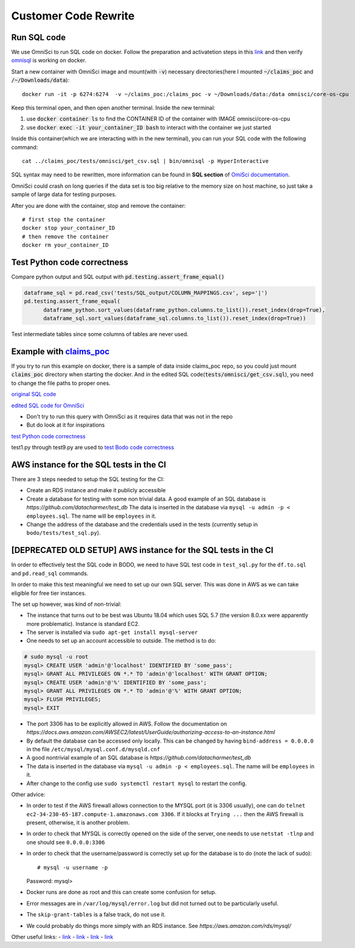 .. _pocsql:

Customer Code Rewrite 
-----------------------

Run SQL code
~~~~~~~~~~~~~

We use OmniSci to run SQL code on docker.
Follow the preparation and activatetion steps in this 
`link <https://www.omnisci.com/platform/downloads/OS-installation-recipes?compute_mode=cpuonly&environment=docker>`_
and then verify `omnisql <https://docs.omnisci.com/latest/3_omnisql.html>`_
is working on docker.

Start a new container with OmniSci image and mount(with :code:`-v`) necessary directories(here I mounted :code:`~/claims_poc` and :code:`/~/Downloads/data`)::
  
  docker run -it -p 6274:6274  -v ~/claims_poc:/claims_poc -v ~/Downloads/data:/data omnisci/core-os-cpu

Keep this terminal open, and then open another terminal. Inside the new terminal:

1. use :code:`docker container ls` to find the CONTAINER ID of the container with IMAGE omnisci/core-os-cpu

2. use :code:`docker exec -it your_container_ID bash` to interact with the container we just started

Inside this container(which we are interacting with in the new terminal), you can run your SQL code with the following command::
  
  cat ../claims_poc/tests/omnisci/get_csv.sql | bin/omnisql -p HyperInteractive
  
SQL syntax may need to be rewritten, more information can be found in **SQL section** of 
`OmiSci documentation <https://docs.omnisci.com/latest/>`_.

OmniSci could crash on long queries if the data set is too big relative to the memory size on host machine, so just take a sample of large data for testing purposes.

After you are done with the container, stop and remove the container::
  
  # first stop the container
  docker stop your_container_ID
  # then remove the container
  docker rm your_container_ID

Test Python code correctness
~~~~~~~~~~~~~~~~~~~~~~~~~~~~~~

Compare python output and SQL output with :code:`pd.testing.assert_frame_equal()`

.. code-block:: Python

  dataframe_sql = pd.read_csv('tests/SQL_output/COLUMN_MAPPINGS.csv', sep='|')
  pd.testing.assert_frame_equal(
	dataframe_python.sort_values(dataframe_python.columns.to_list()).reset_index(drop=True),
	dataframe_sql.sort_values(dataframe_sql.columns.to_list()).reset_index(drop=True))

Test intermediate tables since some columns of tables are never used.

Example with `claims_poc <https://github.com/Bodo-inc/claims_poc>`_
~~~~~~~~~~~~~~~~~~~~~~~~~~~~~~~~~~~~~~~~~~~~~~~~~~~~~~~~~~~~~~~~~~~~~

If you try to run this example on docker, there is a sample of data  inside claims_poc repo, so you could just mount :code:`claims_poc` directory when starting the docker. And in the edited SQL code(:code:`tests/omnisci/get_csv.sql`), you need to change the file paths to proper ones. 

`original SQL code <https://github.com/Bodo-inc/claims_poc/blob/master/iPhone_Claims.sql>`_

`edited SQL code for OmniSci <https://github.com/Bodo-inc/claims_poc/blob/master/tests/omnisci/get_csv.sql>`_

- Don't try to run this query with OmniSci as it requires data that was not in the repo
- But do look at it for inspirations

`test Python code correctness <https://github.com/Bodo-inc/claims_poc/blob/master/tests/test_python.py>`_

test1.py through test9.py are used to `test Bodo code correctness <https://github.com/Bodo-inc/claims_poc/tree/master/tests>`_

AWS instance for the SQL tests in the CI
~~~~~~~~~~~~~~~~~~~~~~~~~~~~~~~~~~~~~~~~~
There are 3 steps needed to setup the SQL testing for the CI:

- Create an RDS instance and make it publicly accessible

- Create a database for testing with some non trivial data. A good example of an SQL database is `https://github.com/datacharmer/test_db`
  The data is inserted in the database via ``mysql -u admin -p < employees.sql``. The name will be ``employees`` in it.
- Change the address of the database and the credentials used in the tests (currently setup in ``bodo/tests/test_sql.py``).
  
[DEPRECATED OLD SETUP] AWS instance for the SQL tests in the CI
~~~~~~~~~~~~~~~~~~~~~~~~~~~~~~~~~~~~~~~~~~~~~~~~~~~~~~~~~~~~~~~

In order to effectively test the SQL code in BODO, we need to have SQL test code in ``test_sql.py`` for
the ``df.to.sql`` and ``pd.read_sql`` commands.

In order to make this test meaningful we need to set up our own SQL server. This was done in AWS as
we can take eligible for free tier instances.

The set up however, was kind of non-trivial:

- The instance that turns out to be best was Ubuntu 18.04 which uses SQL 5.7 (the version 8.0.xx were
  apparently more problematic). Instance is standard EC2.
- The server is installed via ``sudo apt-get install mysql-server``
- One needs to set up an account accessible to outside. The method is to do::

.. code-block:: mysql

  # sudo mysql -u root
  mysql> CREATE USER 'admin'@'localhost' IDENTIFIED BY 'some_pass';
  mysql> GRANT ALL PRIVILEGES ON *.* TO 'admin'@'localhost' WITH GRANT OPTION;
  mysql> CREATE USER 'admin'@'%' IDENTIFIED BY 'some_pass';
  mysql> GRANT ALL PRIVILEGES ON *.* TO 'admin'@'%' WITH GRANT OPTION;
  mysql> FLUSH PRIVILEGES;
  mysql> EXIT

- The port 3306 has to be explicitly allowed in AWS. Follow the documentation on `https://docs.aws.amazon.com/AWSEC2/latest/UserGuide/authorizing-access-to-an-instance.html`
- By default the database can be accessed only locally. This can be changed by having ``bind-address = 0.0.0.0``
  in the file ``/etc/mysql/mysql.conf.d/mysqld.cnf``
- A good nontrivial example of an SQL database is `https://github.com/datacharmer/test_db`
- The data is inserted in the database via ``mysql -u admin -p < employees.sql``. The name will be ``employees``
  in it.
- After change to the config use ``sudo systemctl restart mysql`` to restart the config.

Other advice:

- In order to test if the AWS firewall allows connection to the MYSQL port (it is 3306 usually), one can do
  ``telnet ec2-34-230-65-187.compute-1.amazonaws.com 3306``. If it blocks at ``Trying ...`` then the AWS firewall
  is present, otherwise, it is another problem.
- In order to check that MYSQL is correctly opened on the side of the server, one needs to use ``netstat -tlnp``
  and one should see ``0.0.0.0:3306``
- In order to check that the username/password is correctly set up for the database is to do (note the lack of sudo)::

  # mysql -u username -p
  Password:
  mysql>

- Docker runs are done as root and this can create some confusion for setup.
- Error messages are in ``/var/log/mysql/error.log`` but did not turned out to be particularly useful.
- The ``skip-grant-tables`` is a false track, do not use it.
- We could probably do things more simply with an RDS instance. See `https://aws.amazon.com/rds/mysql/`

Other useful links:
- `link <https://stackoverflow.com/questions/1559955/host-xxx-xx-xxx-xxx-is-not-allowed-to-connect-to-this-mysql-server>`_
- `link <https://stackoverflow.com/questions/37879448/mysql-fails-on-mysql-error-1524-hy000-plugin-auth-socket-is-not-loaded>`_
- `link <https://copir.net/how-to-fix-error-1698-28000-access-denied-for-user-root-localhost-in-ubuntu-18-04/>`_
- `link <https://support.rackspace.com/how-to/install-mysql-server-on-the-ubuntu-operating-system/>`_
